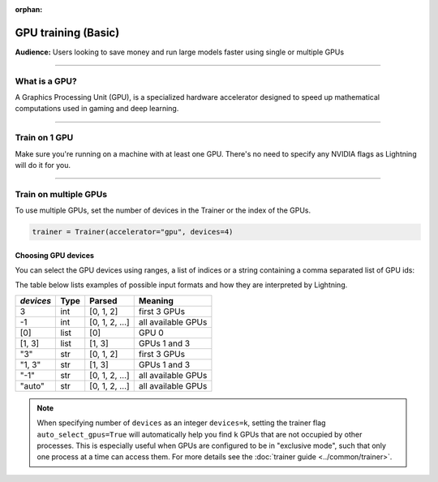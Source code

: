 :orphan:

.. _gpu_basic:

GPU training (Basic)
====================
**Audience:** Users looking to save money and run large models faster using single or multiple GPUs

----

What is a GPU?
--------------
A Graphics Processing Unit (GPU), is a specialized hardware accelerator designed to speed up mathematical computations used in gaming and deep learning.

----

Train on 1 GPU
--------------

Make sure you're running on a machine with at least one GPU. There's no need to specify any NVIDIA flags
as Lightning will do it for you.

.. testcode::
    :skipif: torch.cuda.device_count() < 1

    trainer = Trainer(accelerator="gpu", devices=1)

----------------


.. _multi_gpu:

Train on multiple GPUs
----------------------

To use multiple GPUs, set the number of devices in the Trainer or the index of the GPUs.

.. code::

    trainer = Trainer(accelerator="gpu", devices=4)

Choosing GPU devices
^^^^^^^^^^^^^^^^^^^^

You can select the GPU devices using ranges, a list of indices or a string containing
a comma separated list of GPU ids:

.. testsetup::

    k = 1

.. testcode::
    :skipif: torch.cuda.device_count() < 2

    # DEFAULT (int) specifies how many GPUs to use per node
    Trainer(accelerator="gpu", devices=k)

    # Above is equivalent to
    Trainer(accelerator="gpu", devices=list(range(k)))

    # Specify which GPUs to use (don't use when running on cluster)
    Trainer(accelerator="gpu", devices=[0, 1])

    # Equivalent using a string
    Trainer(accelerator="gpu", devices="0, 1")

    # To use all available GPUs put "auto" or -1
    # equivalent to list(range(torch.cuda.device_count()))
    # It's the default if the ``devices`` flag is not specified
    Trainer(accelerator="gpu", devices="auto")

The table below lists examples of possible input formats and how they are interpreted by Lightning.

+------------------+-----------+---------------------+---------------------------------+
| `devices`        | Type      | Parsed              | Meaning                         |
+==================+===========+=====================+=================================+
| 3                | int       | [0, 1, 2]           | first 3 GPUs                    |
+------------------+-----------+---------------------+---------------------------------+
| -1               | int       | [0, 1, 2, ...]      | all available GPUs              |
+------------------+-----------+---------------------+---------------------------------+
| [0]              | list      | [0]                 | GPU 0                           |
+------------------+-----------+---------------------+---------------------------------+
| [1, 3]           | list      | [1, 3]              | GPUs 1 and 3                    |
+------------------+-----------+---------------------+---------------------------------+
| "3"              | str       | [0, 1, 2]           | first 3 GPUs                    |
+------------------+-----------+---------------------+---------------------------------+
| "1, 3"           | str       | [1, 3]              | GPUs 1 and 3                    |
+------------------+-----------+---------------------+---------------------------------+
| "-1"             | str       | [0, 1, 2, ...]      | all available GPUs              |
+------------------+-----------+---------------------+---------------------------------+
| "auto"           | str       | [0, 1, 2, ...]      | all available GPUs              |
+------------------+-----------+---------------------+---------------------------------+

.. note::

    When specifying number of ``devices`` as an integer ``devices=k``, setting the trainer flag
    ``auto_select_gpus=True`` will automatically help you find ``k`` GPUs that are not
    occupied by other processes. This is especially useful when GPUs are configured
    to be in "exclusive mode", such that only one process at a time can access them.
    For more details see the :doc:`trainer guide <../common/trainer>`.
